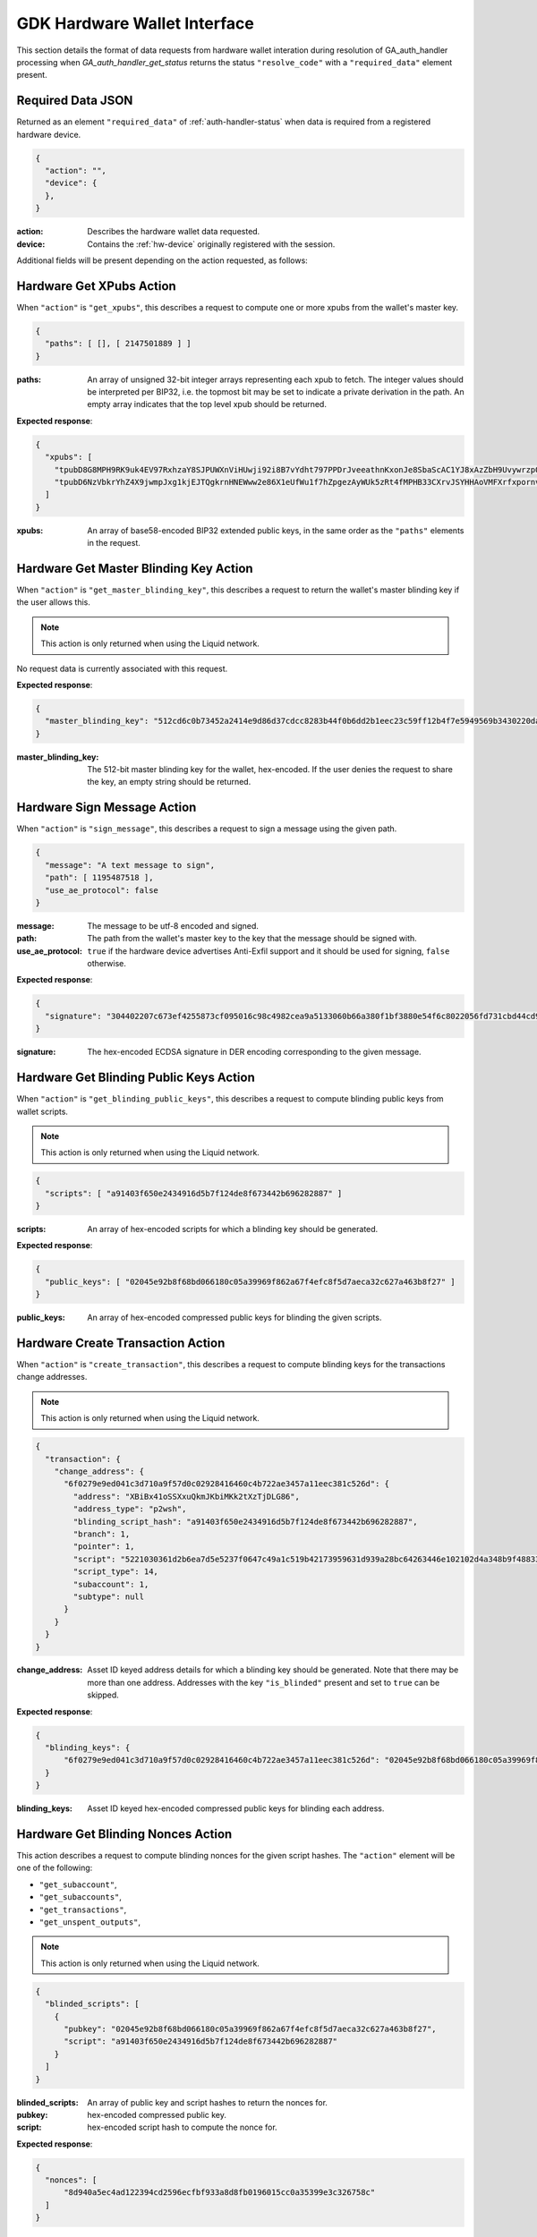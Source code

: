 .. _hw-resolve-overview:

GDK Hardware Wallet Interface
=============================

This section details the format of data requests from hardware wallet
interation during resolution of GA_auth_handler processing when
`GA_auth_handler_get_status` returns the status ``"resolve_code"`` with
a ``"required_data"`` element present.

.. _hw-required-data:

Required Data JSON
------------------

Returned as an element ``"required_data"`` of :ref:`auth-handler-status` when
data is required from a registered hardware device.

.. code-block:: json

     {
       "action": "",
       "device": {
       },
     }

:action: Describes the hardware wallet data requested.
:device: Contains the :ref:`hw-device` originally registered with the session.

Additional fields will be present depending on the action requested, as follows:


.. _hw-action-get-xpubs:

Hardware Get XPubs Action
-------------------------

When ``"action"`` is ``"get_xpubs"``, this describes a request to compute one
or more xpubs from the wallet's master key.

.. code-block:: json

     {
       "paths": [ [], [ 2147501889 ] ]
     }

:paths: An array of unsigned 32-bit integer arrays representing each xpub to
    fetch. The integer values should be interpreted per BIP32, i.e. the topmost
    bit may be set to indicate a private derivation in the path. An empty array
    indicates that the top level xpub should be returned.

**Expected response**:

.. code-block:: json

     {
       "xpubs": [
         "tpubD8G8MPH9RK9uk4EV97RxhzaY8SJPUWXnViHUwji92i8B7vYdht797PPDrJveeathnKxonJe8SbaScAC1YJ8xAzZbH9UvywrzpQTQh5pekkk",
         "tpubD6NzVbkrYhZ4X9jwmpJxg1kjEJTQgkrnHNEWww2e86X1eUfWu1f7hZpgezAyWUk5zRt4fMPHB33CXrvJSYHHAoVMFXrfxpornvJBgbvjvLN"
       ]
     }

:xpubs: An array of base58-encoded BIP32 extended public keys, in the same order
    as the ``"paths"`` elements in the request.


.. _hw-action-get-master-blinding-key:

Hardware Get Master Blinding Key Action
---------------------------------------

When ``"action"`` is ``"get_master_blinding_key"``, this describes a request
to return the wallet's master blinding key if the user allows this.

.. note:: This action is only returned when using the Liquid network.

No request data is currently associated with this request.

**Expected response**:

.. code-block:: json

     {
       "master_blinding_key": "512cd6c0b73452a2414e9d86d37cdcc8283b44f0b6dd2b1eec23c59ff12b4f7e5949569b3430220dafce1e0e299a2a6f3fb3e62b2e8c860c82512cdf2d8b2fbc"
     }

:master_blinding_key: The 512-bit master blinding key for the wallet, hex-encoded. If
    the user denies the request to share the key, an empty string should be returned.


.. _hw-action-sign-message:

Hardware Sign Message Action
----------------------------

When ``"action"`` is ``"sign_message"``, this describes a request to sign
a message using the given path.

.. code-block:: json

     {
       "message": "A text message to sign",
       "path": [ 1195487518 ],
       "use_ae_protocol": false
     }

:message: The message to be utf-8 encoded and signed.
:path: The path from the wallet's master key to the key that the message should be signed with.
:use_ae_protocol: ``true`` if the hardware device advertises Anti-Exfil support and it should
    be used for signing, ``false`` otherwise.

**Expected response**:

.. code-block:: json

     {
       "signature": "304402207c673ef4255873cf095016c98c4982cea9a5133060b66a380f1bf3880e54f6c8022056fd731cbd44cd96366212439717a888470ed481628cba81195c557d5c4fc39c"
     }

:signature: The hex-encoded ECDSA signature in DER encoding corresponding to the given message.


.. _hw-action-get-blinding-public-keys:

Hardware Get Blinding Public Keys Action
----------------------------------------

When ``"action"`` is ``"get_blinding_public_keys"``, this describes a request to
compute blinding public keys from wallet scripts.

.. note:: This action is only returned when using the Liquid network.

.. code-block:: json

     {
       "scripts": [ "a91403f650e2434916d5b7f124de8f673442b696282887" ]
     }

:scripts: An array of hex-encoded scripts for which a blinding key should be generated.

**Expected response**:

.. code-block:: json

     {
       "public_keys": [ "02045e92b8f68bd066180c05a39969f862a67f4efc8f5d7aeca32c627a463b8f27" ]
     }

:public_keys: An array of hex-encoded compressed public keys for blinding the given scripts.


.. _hw-action-create-transaction:

Hardware Create Transaction Action
----------------------------------

When ``"action"`` is ``"create_transaction"``, this describes a request to
compute blinding keys for the transactions change addresses.

.. note:: This action is only returned when using the Liquid network.

.. code-block:: json

     {
       "transaction": {
         "change_address": {
           "6f0279e9ed041c3d710a9f57d0c02928416460c4b722ae3457a11eec381c526d": {
             "address": "XBiBx41oSSXxuQkmJKbiMKk2tXzTjDLG86",
             "address_type": "p2wsh",
             "blinding_script_hash": "a91403f650e2434916d5b7f124de8f673442b696282887",
             "branch": 1,
             "pointer": 1,
             "script": "5221030361d2b6ea7d5e5237f0647c49a1c519b42173959631d939a28bc64263446e102102d4a348b9f48833dcefffa80305846686d101d02c45a4547b3a5ff6fabb8e2f1f52ae",
             "script_type": 14,
             "subaccount": 1,
             "subtype": null
           }
         }
       }
     }

:change_address: Asset ID keyed address details for which a blinding key should
    be generated. Note that there may be more than one address. Addresses with
    the key ``"is_blinded"`` present and set to ``true`` can be skipped.

**Expected response**:

.. code-block:: json

     {
       "blinding_keys": {
           "6f0279e9ed041c3d710a9f57d0c02928416460c4b722ae3457a11eec381c526d": "02045e92b8f68bd066180c05a39969f862a67f4efc8f5d7aeca32c627a463b8f27"
       }
     }

:blinding_keys: Asset ID keyed hex-encoded compressed public keys for blinding each address.

Hardware Get Blinding Nonces Action
-----------------------------------

This action describes a request to compute blinding nonces for the given script hashes.
The ``"action"`` element will be one of the following:

- ``"get_subaccount"``,
- ``"get_subaccounts"``,
- ``"get_transactions"``,
- ``"get_unspent_outputs"``,

.. note:: This action is only returned when using the Liquid network.

.. code-block:: json

     {
       "blinded_scripts": [
         {
           "pubkey": "02045e92b8f68bd066180c05a39969f862a67f4efc8f5d7aeca32c627a463b8f27",
           "script": "a91403f650e2434916d5b7f124de8f673442b696282887"
         }
       ]
     }

:blinded_scripts: An array of public key and script hashes to return the nonces for.
:pubkey: hex-encoded compressed public key.
:script: hex-encoded script hash to compute the nonce for.

**Expected response**:

.. code-block:: json

     {
       "nonces": [
           "8d940a5ec4ad122394cd2596ecfbf933a8d8fb0196015cc0a35399e3c326758c"
       ]
     }

:nonces: An array of hex-encoded 256 bit blinding nonces.
